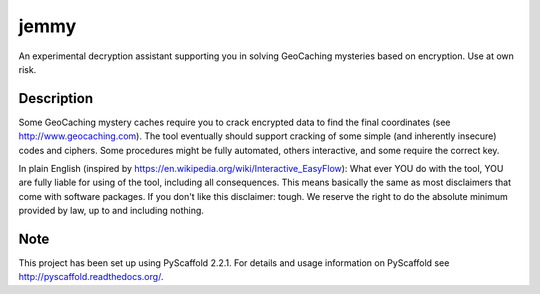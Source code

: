 =====
jemmy
=====


An experimental decryption assistant supporting you in solving GeoCaching mysteries based
on encryption. Use at own risk.


Description
===========

Some GeoCaching mystery caches require you to crack encrypted data to find the final
coordinates (see http://www.geocaching.com). The tool eventually should support cracking of
some simple (and inherently insecure) codes and ciphers. Some procedures might be fully
automated, others interactive, and some require the correct key.

In plain English (inspired by https://en.wikipedia.org/wiki/Interactive_EasyFlow):
What ever YOU do with the tool, YOU are fully liable for using of the tool, including all
consequences. This means basically the same as most disclaimers that come with software
packages. If you don't like this disclaimer: tough. We reserve the right to do the absolute
minimum provided by law, up to and including nothing.


Note
====

This project has been set up using PyScaffold 2.2.1. For details and usage
information on PyScaffold see http://pyscaffold.readthedocs.org/.
